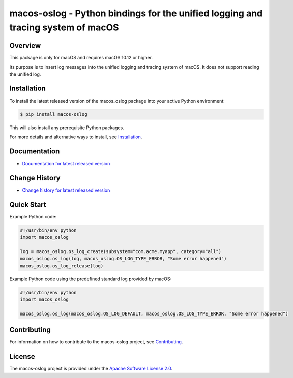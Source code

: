 macos-oslog - Python bindings for the unified logging and tracing system of macOS
=================================================================================

.. image:: https://badge.fury.io/py/macos-oslog.svg
    :target: https://pypi.python.org/pypi/macos-oslog/
    :alt: Version on Pypi

.. image:: https://github.com/andy-maier/macos-oslog/workflows/test/badge.svg?branch=master
    :target: https://github.com/andy-maier/macos-oslog/actions/
    :alt: Test status (master)

.. image:: https://github.com/andy-maier/macos-oslog/workflows/docs/badge.svg?branch=master
    :target: https://github.com/andy-maier/macos-oslog/actions?query=workflow%3Adocs
    :alt: Docs build status (master)

.. # .. image:: https://coveralls.io/repos/github/andy-maier/macos-oslog/badge.svg?branch=master
.. #     :target: https://coveralls.io/github/andy-maier/macos-oslog?branch=master
.. #     :alt: Test coverage (master)


Overview
--------

This package is only for macOS and requires macOS 10.12 or higher.

Its purpose is to insert log messages into the unified logging and tracing system
of macOS. It does not support reading the unified log.


Installation
------------

To install the latest released version of the macos_oslog
package into your active Python environment:

.. code-block:: bash

    $ pip install macos-oslog

This will also install any prerequisite Python packages.

For more details and alternative ways to install, see
`Installation`_.

.. _Installation: https://andy-maier.github.io/macos-oslog/intro.html#installation

Documentation
-------------

* `Documentation for latest released version <https://andy-maier.github.io/macos-oslog/>`_

Change History
--------------

* `Change history for latest released version <https://andy-maier.github.io/macos-oslog/changes.html>`_

Quick Start
-----------

Example Python code:

.. code-block:: python

    #!/usr/bin/env python
    import macos_oslog

    log = macos_oslog.os_log_create(subsystem="com.acme.myapp", category="all")
    macos_oslog.os_log(log, macos_oslog.OS_LOG_TYPE_ERROR, "Some error happened")
    macos_oslog.os_log_release(log)

Example Python code using the predefined standard log provided by macOS:

.. code-block:: python

    #!/usr/bin/env python
    import macos_oslog

    macos_oslog.os_log(macos_oslog.OS_LOG_DEFAULT, macos_oslog.OS_LOG_TYPE_ERROR, "Some error happened")


Contributing
------------

For information on how to contribute to the
macos-oslog project, see
`Contributing <https://andy-maier.github.io/macos-oslog/development.html#contributing>`_.


License
-------

The macos-oslog project is provided under the
`Apache Software License 2.0 <https://raw.githubusercontent.com/andy-maier/macos-oslog/master/LICENSE>`_.
